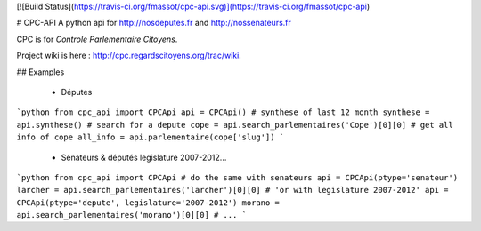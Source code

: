 [![Build Status](https://travis-ci.org/fmassot/cpc-api.svg)](https://travis-ci.org/fmassot/cpc-api)

# CPC-API
A python api for http://nosdeputes.fr and http://nossenateurs.fr

CPC is for *Controle Parlementaire Citoyens*.

Project wiki is here : http://cpc.regardscitoyens.org/trac/wiki.


## Examples

 * Députes

```python
from cpc_api import CPCApi
api = CPCApi()
# synthese of last 12 month
synthese = api.synthese()
# search for a depute
cope = api.search_parlementaires('Cope')[0][0]
# get all info of cope
all_info = api.parlementaire(cope['slug'])
```

 * Sénateurs & députés legislature 2007-2012...

```python
from cpc_api import CPCApi
# do the same with senateurs
api = CPCApi(ptype='senateur')
larcher = api.search_parlementaires('larcher')[0][0]
# 'or with legislature 2007-2012'
api = CPCApi(ptype='depute', legislature='2007-2012')
morano = api.search_parlementaires('morano')[0][0]
# ...
```

